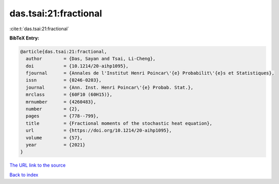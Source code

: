 das.tsai:21:fractional
======================

:cite:t:`das.tsai:21:fractional`

**BibTeX Entry:**

.. code-block:: bibtex

   @article{das.tsai:21:fractional,
     author        = {Das, Sayan and Tsai, Li-Cheng},
     doi           = {10.1214/20-aihp1095},
     fjournal      = {Annales de l'Institut Henri Poincar\'{e} Probabilit\'{e}s et Statistiques},
     issn          = {0246-0203},
     journal       = {Ann. Inst. Henri Poincar\'{e} Probab. Stat.},
     mrclass       = {60F10 (60H15)},
     mrnumber      = {4260483},
     number        = {2},
     pages         = {778--799},
     title         = {Fractional moments of the stochastic heat equation},
     url           = {https://doi.org/10.1214/20-aihp1095},
     volume        = {57},
     year          = {2021}
   }
`The URL link to the source <https://doi.org/10.1214/20-aihp1095>`_


`Back to index <../By-Cite-Keys.html>`_
